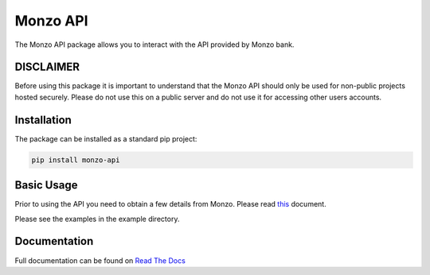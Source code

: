 Monzo API
=====================================

The Monzo API package allows you to interact with the API provided by Monzo
bank.

DISCLAIMER
-------------------------------------

Before using this package it is important to understand that the Monzo API should only be
used for non-public projects hosted securely. Please do not use this on a public server
and do not use it for accessing other users accounts.

Installation
-------------------------------------

The package can be installed as a standard pip project:


.. code-block:: bash

    pip install monzo-api

Basic Usage
-------------------------------------

Prior to using the API you need to obtain a few details from Monzo. Please
read `this <https://monzo-api.readthedocs.io/en/latest/monzo_setup.html>`_
document.

Please see the examples in the example directory.

Documentation
-------------------------------------

Full documentation can be found on
`Read The Docs <https://monzo-api.readthedocs.io>`_
